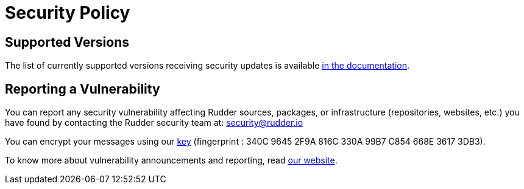 = Security Policy

== Supported Versions

The list of currently supported versions receiving security updates is available
https://docs.rudder.io/versions[in the documentation].

== Reporting a Vulnerability

You can report any security vulnerability affecting Rudder sources, packages, or infrastructure (repositories, websites, etc.) you have found by contacting the Rudder security team at: mailto:security@rudder.io[security@rudder.io]

You can encrypt your messages using our https://repository.rudder.io/tools/rudder-security.asc[key] (fingerprint : 340C 9645 2F9A 816C 330A 99B7 C854 668E 3617 3DB3).

To know more about vulnerability announcements and reporting, read
https://www.rudder.io/en/expand/new-releases-security/#pgc-2418-2-0[our website].

